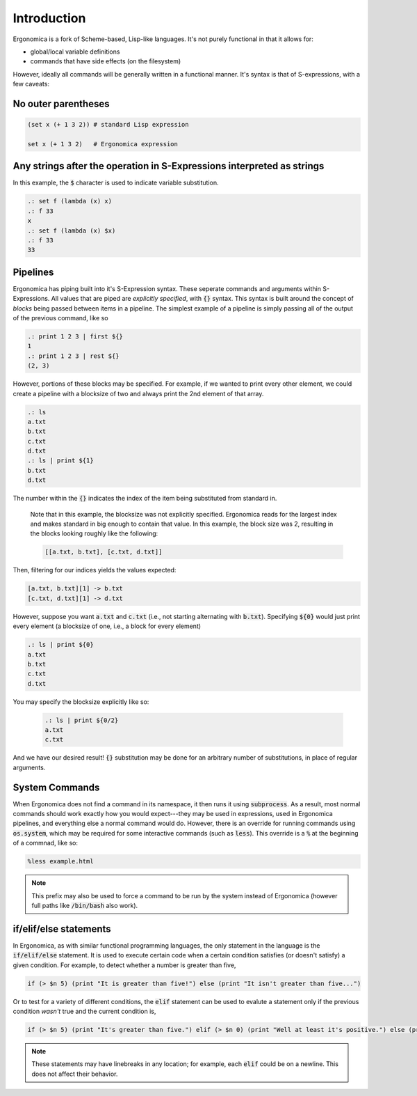 Introduction
============

Ergonomica is a fork of Scheme-based, Lisp-like languages. It's not purely functional in that it allows for:

- global/local variable definitions
- commands that have side effects (on the filesystem)

However, ideally all commands will be generally written in a functional manner. It's syntax is that of S-expressions, with a few caveats:

No outer parentheses
--------------------

.. code:: lisp

   (set x (+ 1 3 2)) # standard Lisp expression

   set x (+ 1 3 2)   # Ergonomica expression

Any strings after the operation in S-Expressions interpreted as strings
-----------------------------------------------------------------------

In this example, the :code:`$` character is used to indicate variable substitution.

.. code:: lisp

   .: set f (lambda (x) x)
   .: f 33
   x
   .: set f (lambda (x) $x)
   .: f 33
   33
   
Pipelines
---------

Ergonomica has piping built into it's S-Expression syntax. These seperate commands and arguments within S-Expressions. All values that are piped are *explicitly specified*, with :code:`{}` syntax. This syntax is built around the concept of *blocks* being passed between items in a pipeline. The simplest example of a pipeline is simply passing all of the output of the previous command, like so

.. code:: lisp

   .: print 1 2 3 | first ${}
   1
   .: print 1 2 3 | rest ${}
   (2, 3)

However, portions of these blocks may be specified. For example, if we wanted to print every other element, we could create a pipeline with a blocksize of two and always print the 2nd element of that array.

.. code:: lisp

   .: ls
   a.txt
   b.txt
   c.txt
   d.txt
   .: ls | print ${1}
   b.txt
   d.txt

The number within the :code:`{}` indicates the index of the item being substituted from standard in.

 Note that in this example, the blocksize was not explicitly specified. Ergonomica reads for the largest index and makes standard in big enough to contain that value. In this example, the block size was 2, resulting in the blocks looking roughly like the following:

 .. code:: lisp

    [[a.txt, b.txt], [c.txt, d.txt]]


Then, filtering for our indices yields the values expected:

.. code:: lisp

   [a.txt, b.txt][1] -> b.txt
   [c.txt, d.txt][1] -> d.txt

However, suppose you want :code:`a.txt` and :code:`c.txt` (i.e., not starting alternating with :code:`b.txt`). Specifying :code:`${0}` would just print every element (a blocksize of one, i.e., a block for every element)

.. code:: lisp

   .: ls | print ${0}
   a.txt
   b.txt
   c.txt
   d.txt

You may specify the blocksize explicitly like so:

 .. code:: lisp

    .: ls | print ${0/2}
    a.txt
    c.txt

And we have our desired result! :code:`{}` substitution may be done for an arbitrary number of substitutions, in place of regular arguments.

System Commands
---------------

When Ergonomica does not find a command in its namespace, it then runs it using :code:`subprocess`. As a result, most normal commands should work exactly how you would expect---they may be used in expressions, used in Ergonomica pipelines, and everything else a normal command would do. However, there is an override for running commands using :code:`os.system`, which may be required for some interactive commands (such as :code:`less`). This override is a :code:`%` at the beginning of a commnad, like so:

.. code::

   %less example.html

.. note:: This prefix may also be used to force a command to be run by the system instead of Ergonomica (however full paths like :code:`/bin/bash` also work).
	  
if/elif/else statements
-----------------------

In Ergonomica, as with similar functional programming languages, the only statement in the language is the :code:`if/elif/else` statement. It is used to execute certain code when a certain condition satisfies (or doesn't satisfy) a given condition. For example, to detect whether a number is greater than five,

.. code::

   if (> $n 5) (print "It is greater than five!") else (print "It isn't greater than five...")

Or to test for a variety of different conditions, the :code:`elif` statement can be used to evalute a statement only if the previous condition *wasn't* true and the current condition is,

.. code::

   if (> $n 5) (print "It's greater than five.") elif (> $n 0) (print "Well at least it's positive.") else (print "Well shucks")

.. note:: These statements may have linebreaks in any location; for example, each :code:`elif` could be on a newline. This does not affect their behavior.
